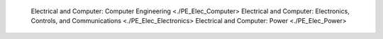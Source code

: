 

   Electrical and Computer: Computer Engineering <./PE_Elec_Computer>
   Electrical and Computer: Electronics, Controls, and Communications <./PE_Elec_Electronics>
   Electrical and Computer: Power <./PE_Elec_Power>
